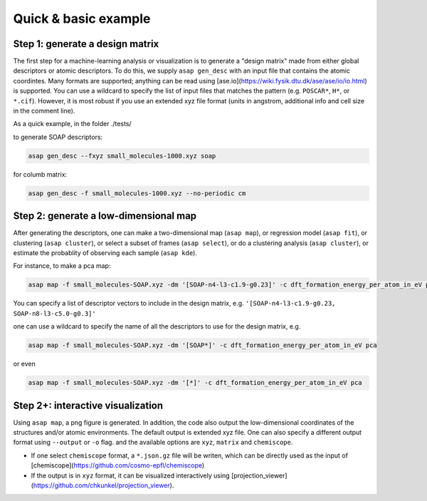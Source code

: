 .. asapdoc documentation master file, created by
   sphinx-quickstart on Mon Aug  3 19:06:22 2020.
   You can adapt this file completely to your liking, but it should at least
   contain the root ``toctree`` directive.

Quick & basic example
===================================

Step 1: generate a design matrix
----------------------------------

The first step for a machine-learning analysis or visualization is to generate a "design matrix" made from either global descriptors or atomic descriptors. To do this, we supply ``asap gen_desc`` with an input file that contains the atomic coordintes. Many formats are supported; anything can be read using [ase.io](https://wiki.fysik.dtu.dk/ase/ase/io/io.html) is supported. You can use a wildcard to specify the list of input files that matches the pattern (e.g. ``POSCAR*``, ``H*``, or ``*.cif``). However, it is most robust if you use an extended xyz file format (units in angstrom, additional info and cell size in the comment line).

As a quick example, in the folder ./tests/

to generate SOAP descriptors:

.. code-block:: sh

    asap gen_desc --fxyz small_molecules-1000.xyz soap

for columb matrix:

.. code-block:: sh

    asap gen_desc -f small_molecules-1000.xyz --no-periodic cm

Step 2: generate a low-dimensional map
--------------------------------------

After generating the descriptors, one can make a two-dimensional map (``asap map``), or regression model (``asap fit``), or clustering (``asap cluster``), or select a subset of frames (``asap select``), or do a clustering analysis (``asap cluster``), or estimate the probablity of observing each sample (``asap kde``).

For instance, to make a pca map:

.. code-block:: sh

    asap map -f small_molecules-SOAP.xyz -dm '[SOAP-n4-l3-c1.9-g0.23]' -c dft_formation_energy_per_atom_in_eV pca

You can specify a list of descriptor vectors to include in the design matrix, e.g. ``'[SOAP-n4-l3-c1.9-g0.23, SOAP-n8-l3-c5.0-g0.3]'``

one can use a wildcard to specify the name of all the descriptors to use for the design matrix, e.g.

.. code-block:: sh

    asap map -f small_molecules-SOAP.xyz -dm '[SOAP*]' -c dft_formation_energy_per_atom_in_eV pca

or even

.. code-block:: sh

    asap map -f small_molecules-SOAP.xyz -dm '[*]' -c dft_formation_energy_per_atom_in_eV pca

Step 2+: interactive visualization
----------------------------------

Using ``asap map``, a png figure is generated. In addition, the code also output the low-dimensional coordinates of the structures and/or atomic environments. The default output is extended xyz file. One can also specify a different output format using ``--output`` or ``-o`` flag. and the available options are ``xyz``, ``matrix`` and ``chemiscope``. 

* If one select ``chemiscope`` format, a ``*.json.gz`` file will be writen, which can be directly used as the input of [chemiscope](https://github.com/cosmo-epfl/chemiscope)

* If the output is in ``xyz`` format, it can be visualized interactively using [projection_viewer](https://github.com/chkunkel/projection_viewer).

